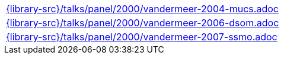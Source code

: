 //
// This file was generated by SKB-Dashboard, task 'lib-yaml2src'
// - on Wednesday November  7 at 00:23:13
// - skb-dashboard: https://www.github.com/vdmeer/skb-dashboard
//

[cols="a", grid=rows, frame=none, %autowidth.stretch]
|===
|include::{library-src}/talks/panel/2000/vandermeer-2004-mucs.adoc[]
|include::{library-src}/talks/panel/2000/vandermeer-2006-dsom.adoc[]
|include::{library-src}/talks/panel/2000/vandermeer-2007-ssmo.adoc[]
|===


